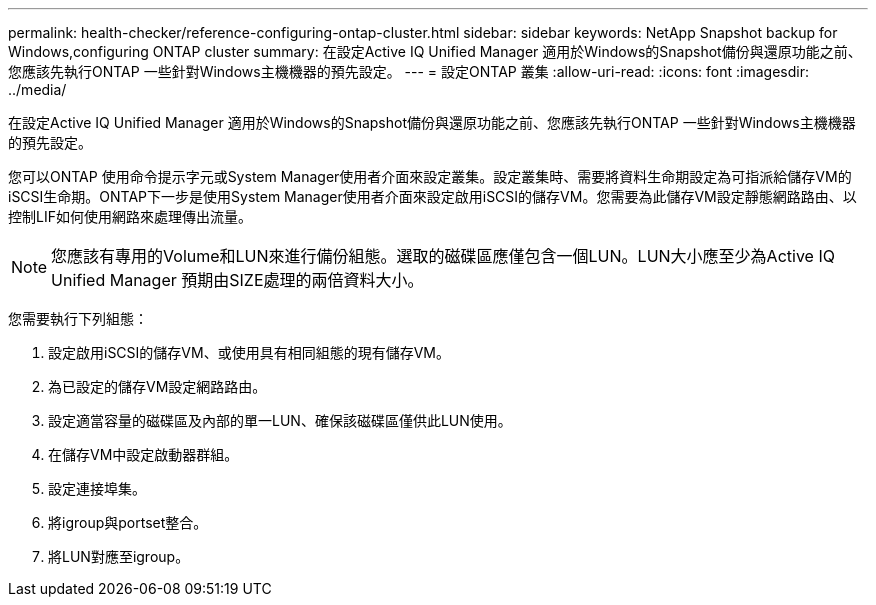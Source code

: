 ---
permalink: health-checker/reference-configuring-ontap-cluster.html 
sidebar: sidebar 
keywords: NetApp Snapshot backup for Windows,configuring ONTAP cluster 
summary: 在設定Active IQ Unified Manager 適用於Windows的Snapshot備份與還原功能之前、您應該先執行ONTAP 一些針對Windows主機機器的預先設定。 
---
= 設定ONTAP 叢集
:allow-uri-read: 
:icons: font
:imagesdir: ../media/


[role="lead"]
在設定Active IQ Unified Manager 適用於Windows的Snapshot備份與還原功能之前、您應該先執行ONTAP 一些針對Windows主機機器的預先設定。

您可以ONTAP 使用命令提示字元或System Manager使用者介面來設定叢集。設定叢集時、需要將資料生命期設定為可指派給儲存VM的iSCSI生命期。ONTAP下一步是使用System Manager使用者介面來設定啟用iSCSI的儲存VM。您需要為此儲存VM設定靜態網路路由、以控制LIF如何使用網路來處理傳出流量。

[NOTE]
====
您應該有專用的Volume和LUN來進行備份組態。選取的磁碟區應僅包含一個LUN。LUN大小應至少為Active IQ Unified Manager 預期由SIZE處理的兩倍資料大小。

====
您需要執行下列組態：

. 設定啟用iSCSI的儲存VM、或使用具有相同組態的現有儲存VM。
. 為已設定的儲存VM設定網路路由。
. 設定適當容量的磁碟區及內部的單一LUN、確保該磁碟區僅供此LUN使用。
. 在儲存VM中設定啟動器群組。
. 設定連接埠集。
. 將igroup與portset整合。
. 將LUN對應至igroup。

